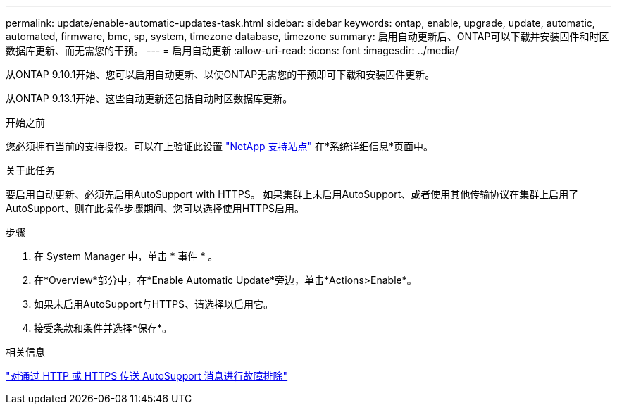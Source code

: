 ---
permalink: update/enable-automatic-updates-task.html 
sidebar: sidebar 
keywords: ontap, enable, upgrade, update, automatic, automated, firmware, bmc, sp, system, timezone database, timezone 
summary: 启用自动更新后、ONTAP可以下载并安装固件和时区数据库更新、而无需您的干预。 
---
= 启用自动更新
:allow-uri-read: 
:icons: font
:imagesdir: ../media/


[role="lead"]
从ONTAP 9.10.1开始、您可以启用自动更新、以使ONTAP无需您的干预即可下载和安装固件更新。

从ONTAP 9.13.1开始、这些自动更新还包括自动时区数据库更新。

.开始之前
您必须拥有当前的支持授权。可以在上验证此设置 link:https://mysupport.netapp.com/site/["NetApp 支持站点"^] 在*系统详细信息*页面中。

.关于此任务
要启用自动更新、必须先启用AutoSupport with HTTPS。  如果集群上未启用AutoSupport、或者使用其他传输协议在集群上启用了AutoSupport、则在此操作步骤期间、您可以选择使用HTTPS启用。

.步骤
. 在 System Manager 中，单击 * 事件 * 。
. 在*Overview*部分中，在*Enable Automatic Update*旁边，单击*Actions>Enable*。
. 如果未启用AutoSupport与HTTPS、请选择以启用它。
. 接受条款和条件并选择*保存*。


.相关信息
link:../system-admin/troubleshoot-autosupport-http-https-task.html["对通过 HTTP 或 HTTPS 传送 AutoSupport 消息进行故障排除"]
